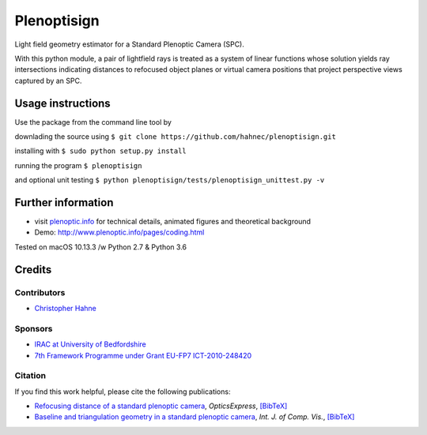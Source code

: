 ===============
Plenoptisign
===============

Light field geometry estimator for a Standard Plenoptic Camera (SPC).

With this python module, a pair of lightfield rays is treated as a system of linear functions whose solution yields ray intersections indicating distances to refocused object planes or virtual camera positions that project perspective views captured by an SPC.

Usage instructions
===================

Use the package from the command line tool by

downlading the source using 
``$ git clone https://github.com/hahnec/plenoptisign.git``

installing with
``$ sudo python setup.py install``

running the program
``$ plenoptisign``

and optional unit testing
``$ python plenoptisign/tests/plenoptisign_unittest.py -v``

Further information
===================

* visit `plenoptic.info <http://www.plenoptic.info>`__ for technical details, animated figures and theoretical background

* Demo: http://www.plenoptic.info/pages/coding.html

Tested on macOS 10.13.3 /w Python 2.7 & Python 3.6

Credits
=======

Contributors
------------
* `Christopher Hahne <http://www.christopherhahne.de/>`__

Sponsors
--------
* `IRAC at University of Bedfordshire <https://www.beds.ac.uk/research-ref/irac/about>`__
* `7th Framework Programme under Grant EU-FP7 ICT-2010-248420 <https://cordis.europa.eu/project/rcn/94148_en.html>`__

Citation
--------
If you find this work helpful, please cite the following publications:

* `Refocusing distance of a standard plenoptic camera <https://doi.org/10.1364/OE.24.021521>`__, *OpticsExpress*, `[BibTeX] <http://www.plenoptic.info/bibtex/HAHNE-OPEX.2016.bib>`__

* `Baseline and triangulation geometry in a standard plenoptic camera <https://www.plenoptic.info/IJCV_Hahne17_final.pdf>`__, *Int. J. of Comp. Vis.*, `[BibTeX] <http://plenoptic.info/bibtex/HAHNE-IJCV.2017.bib>`__
